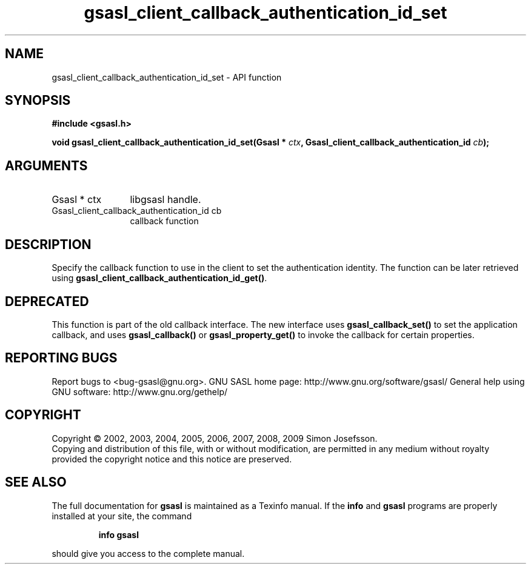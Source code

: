 .\" DO NOT MODIFY THIS FILE!  It was generated by gdoc.
.TH "gsasl_client_callback_authentication_id_set" 3 "1.4.4" "gsasl" "gsasl"
.SH NAME
gsasl_client_callback_authentication_id_set \- API function
.SH SYNOPSIS
.B #include <gsasl.h>
.sp
.BI "void gsasl_client_callback_authentication_id_set(Gsasl * " ctx ", Gsasl_client_callback_authentication_id           " cb ");"
.SH ARGUMENTS
.IP "Gsasl * ctx" 12
libgsasl handle.
.IP "Gsasl_client_callback_authentication_id           cb" 12
callback function
.SH "DESCRIPTION"
Specify the callback function to use in the client to set the
authentication identity.  The function can be later retrieved using
\fBgsasl_client_callback_authentication_id_get()\fP.
.SH "DEPRECATED"
This function is part of the old callback interface.
The new interface uses \fBgsasl_callback_set()\fP to set the application
callback, and uses \fBgsasl_callback()\fP or \fBgsasl_property_get()\fP to
invoke the callback for certain properties.
.SH "REPORTING BUGS"
Report bugs to <bug-gsasl@gnu.org>.
GNU SASL home page: http://www.gnu.org/software/gsasl/
General help using GNU software: http://www.gnu.org/gethelp/
.SH COPYRIGHT
Copyright \(co 2002, 2003, 2004, 2005, 2006, 2007, 2008, 2009 Simon Josefsson.
.br
Copying and distribution of this file, with or without modification,
are permitted in any medium without royalty provided the copyright
notice and this notice are preserved.
.SH "SEE ALSO"
The full documentation for
.B gsasl
is maintained as a Texinfo manual.  If the
.B info
and
.B gsasl
programs are properly installed at your site, the command
.IP
.B info gsasl
.PP
should give you access to the complete manual.
